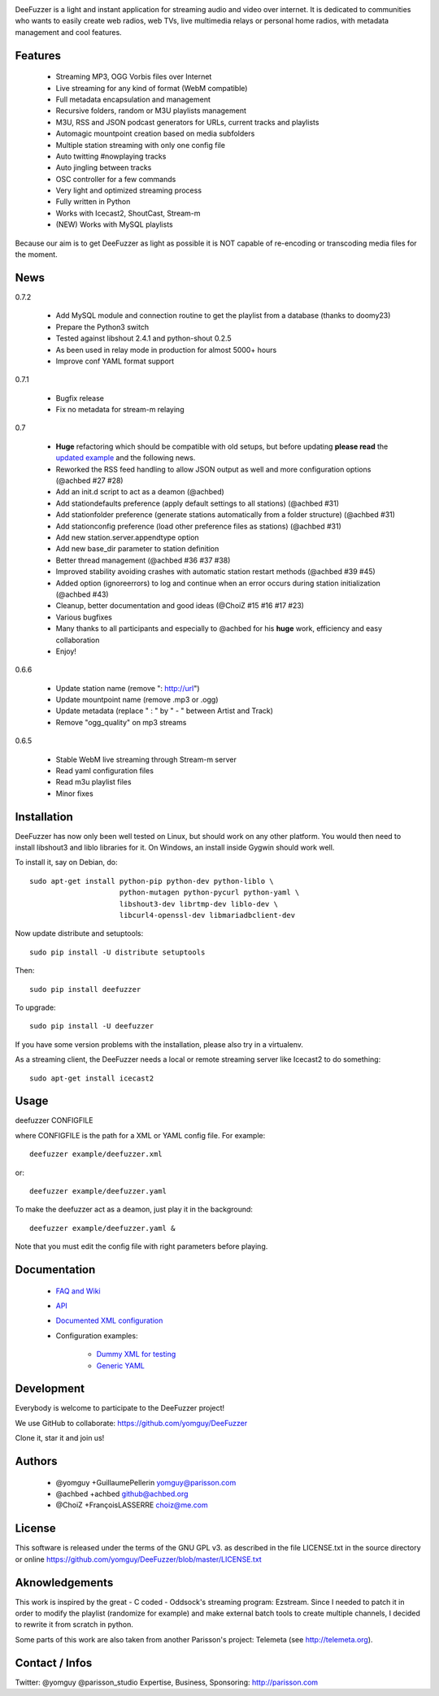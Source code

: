 .. image:: https://github.com/yomguy/DeeFuzzer/raw/master/doc/img/logo_deefuzzer.png

|version| |downloads| |travis_master|

.. |travis_master| image:: https://secure.travis-ci.org/yomguy/DeeFuzzer.png?branch=master
    :target: https://travis-ci.org/yomguy/DeeFuzzer/

.. |version| image:: https://img.shields.io/pypi/v/DeeFuzzer.svg
  :target: https://pypi.python.org/pypi/DeeFuzzer/
  :alt: Version

.. |downloads| image:: https://img.shields.io/pypi/dm/DeeFuzzer.svg
    :target: https://pypi.python.org/pypi/DeeFuzzer/
    :alt: Downloads


DeeFuzzer is a light and instant application for streaming audio and video over internet.
It is dedicated to communities who wants to easily create web radios, web TVs,
live multimedia relays or personal home radios, with metadata management and cool features.


Features
========

 * Streaming MP3, OGG Vorbis files over Internet
 * Live streaming for any kind of format (WebM compatible)
 * Full metadata encapsulation and management
 * Recursive folders, random or M3U playlists management
 * M3U, RSS and JSON podcast generators for URLs, current tracks and playlists
 * Automagic mountpoint creation based on media subfolders
 * Multiple station streaming with only one config file
 * Auto twitting #nowplaying tracks
 * Auto jingling between tracks
 * OSC controller for a few commands
 * Very light and optimized streaming process
 * Fully written in Python
 * Works with Icecast2, ShoutCast, Stream-m
 * (NEW) Works with MySQL playlists

Because our aim is to get DeeFuzzer as light as possible it is NOT capable of re-encoding or transcoding media files for the moment.


News
====

0.7.2

 * Add MySQL module and connection routine to get the playlist from a database (thanks to doomy23)
 * Prepare the Python3 switch
 * Tested against libshout 2.4.1 and python-shout 0.2.5
 * As been used in relay mode in production for almost 5000+ hours
 * Improve conf YAML format support

0.7.1

 * Bugfix release
 * Fix no metadata for stream-m relaying

0.7

 * **Huge** refactoring which should be compatible with old setups, but before updating **please read** the `updated example <https://github.com/yomguy/DeeFuzzer/blob/dev/example/deefuzzer_doc.xml>`_ and the following news.
 * Reworked the RSS feed handling to allow JSON output as well and more configuration options (@achbed #27 #28)
 * Add an init.d script to act as a deamon (@achbed)
 * Add stationdefaults preference (apply default settings to all stations) (@achbed #31)
 * Add stationfolder preference (generate stations automatically from a folder structure) (@achbed #31)
 * Add stationconfig preference (load other preference files as stations) (@achbed #31)
 * Add new station.server.appendtype option
 * Add new base_dir parameter to station definition
 * Better thread management (@achbed #36 #37 #38)
 * Improved stability avoiding crashes with automatic station restart methods (@achbed #39 #45)
 * Added option (ignoreerrors) to log and continue when an error occurs during station initialization (@achbed #43)
 * Cleanup, better documentation and good ideas (@ChoiZ #15 #16 #17 #23)
 * Various bugfixes
 * Many thanks to all participants and especially to @achbed for his **huge** work, efficiency and easy collaboration
 * Enjoy!

0.6.6

 * Update station name (remove ": http://url")
 * Update mountpoint name (remove .mp3 or .ogg)
 * Update metadata (replace " : " by " - " between Artist and Track)
 * Remove "ogg_quality" on mp3 streams

0.6.5

 * Stable WebM live streaming through Stream-m server
 * Read yaml configuration files
 * Read m3u playlist files
 * Minor fixes


Installation
============

DeeFuzzer has now only been well tested on Linux, but should work on any other platform.
You would then need to install libshout3 and liblo libraries for it. On Windows,
an install inside Gygwin should work well.

To install it, say on Debian, do::

    sudo apt-get install python-pip python-dev python-liblo \
                         python-mutagen python-pycurl python-yaml \
                         libshout3-dev librtmp-dev liblo-dev \
                         libcurl4-openssl-dev libmariadbclient-dev

Now update distribute and setuptools::

    sudo pip install -U distribute setuptools

Then::

    sudo pip install deefuzzer

To upgrade::

    sudo pip install -U deefuzzer

If you have some version problems with the installation, please also try in a virtualenv.

As a streaming client, the DeeFuzzer needs a local or remote streaming server like Icecast2 to do something::

    sudo apt-get install icecast2


Usage
=====

deefuzzer CONFIGFILE

where CONFIGFILE is the path for a XML or YAML config file. For example::

    deefuzzer example/deefuzzer.xml

or::

    deefuzzer example/deefuzzer.yaml

To make the deefuzzer act as a deamon, just play it in the background::

    deefuzzer example/deefuzzer.yaml &

Note that you must edit the config file with right parameters before playing.


Documentation
=============

 * `FAQ and Wiki <https://github.com/yomguy/DeeFuzzer/wiki>`_
 * `API <http://files.parisson.com/doc/deefuzzer/>`_
 * `Documented XML configuration <https://github.com/yomguy/DeeFuzzer/blob/master/example/deefuzzer_doc.xml>`_
 * Configuration examples:

     * `Dummy XML for testing <https://github.com/yomguy/DeeFuzzer/blob/master/example/deefuzzer.xml>`_
     * `Generic YAML <https://github.com/yomguy/DeeFuzzer/blob/master/example/deefuzzer.yaml>`_


Development
===========

Everybody is welcome to participate to the DeeFuzzer project!

We use GitHub to collaborate: https://github.com/yomguy/DeeFuzzer

Clone it, star it and join us!


Authors
=======

 * @yomguy +GuillaumePellerin yomguy@parisson.com
 * @achbed +achbed github@achbed.org
 * @ChoiZ +FrançoisLASSERRE choiz@me.com


License
=======

This software is released under the terms of the GNU GPL v3.
as described in the file LICENSE.txt in the source directory or online https://github.com/yomguy/DeeFuzzer/blob/master/LICENSE.txt


Aknowledgements
===============

This work is inspired by the great - C coded - Oddsock's streaming program: Ezstream.
Since I needed to patch it in order to modify the playlist (randomize for example)
and make external batch tools to create multiple channels, I decided to rewrite it
from scratch in python.

Some parts of this work are also taken from another Parisson's project: Telemeta
(see http://telemeta.org).


Contact / Infos
===============

Twitter: @yomguy @parisson_studio
Expertise, Business, Sponsoring: http://parisson.com
